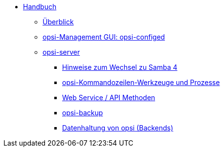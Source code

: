* xref:introduction.adoc[Handbuch]
	** xref:overview.adoc[Überblick]
	** xref:configed.adoc[opsi-Management GUI: opsi-configed]
	** xref:server/overview.adoc[opsi-server]
		*** xref:server/samba.adoc[Hinweise zum Wechsel zu Samba 4]
		*** xref:server/configuration-tools.adoc[opsi-Kommandozeilen-Werkzeuge und Prozesse]
		*** xref:server/data-structure.adoc[Web Service / API Methoden]
		*** xref:server/opsi-backup.adoc[opsi-backup]
		*** xref:server/opsi-backends.adoc[Datenhaltung von opsi (Backends)]